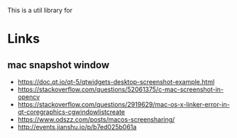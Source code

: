 This is a util library for 

* Links
** mac snapshot window
- https://doc.qt.io/qt-5/qtwidgets-desktop-screenshot-example.html
- https://stackoverflow.com/questions/52061375/c-mac-screenshot-in-opencv
- https://stackoverflow.com/questions/2919629/mac-os-x-linker-error-in-qt-coregraphics-cgwindowlistcreate
- https://www.odszz.com/posts/macos-screensharing/
- http://events.jianshu.io/p/b7ed025b061a